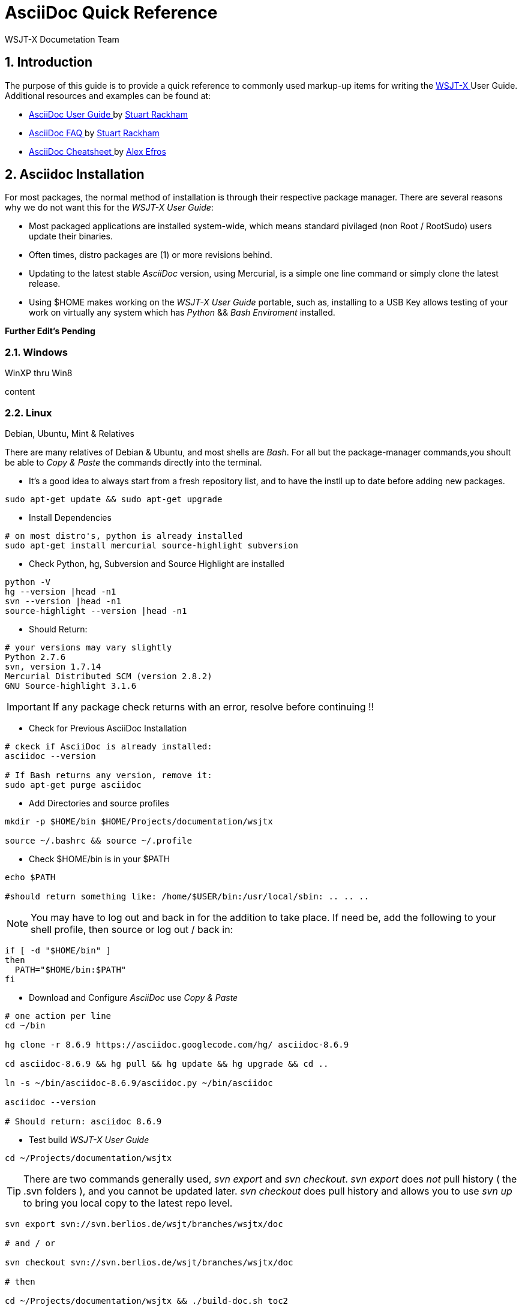 // Status=DRAFT
// this is intentionally left as a single file v.s. multiple sections to allow
// users to browse the Page Source
= AsciiDoc Quick Reference
:Author: WSJT-X Documetation Team
:Date: January 22, 2014, Copyright (C) CC-BY-SA 3.0 Unported
:Revision: 0.0.1
:badges:
:icons:
:numbered:
:image_dir:

// WEB links - List is getting pretty long, time to use include::file-name ??
:asciidoc_help: http://www.methods.co.nz/asciidoc/userguide.html[ AsciiDoc User Guide ]
:asciidoc_cheatsheet: http://powerman.name/doc/asciidoc[ AsciiDoc Cheatsheet ]
:asciidoc_questions: http://www.methods.co.nz/asciidoc/faq.html[ AsciiDoc FAQ ]
:debian: http://www.debian.org/[ Debian ]
:cc_by_sa: http://creativecommons.org/licenses/by-sa/3.0/[ Commons Attribution-ShareAlike 3.0 Unported License ]
:devsvn: http://developer.berlios.de/projects/wsjt/[ Devel-SVN ]
:devsvn: http://developer.berlios.de/projects/wsjt/[wsjt-svn]
:download: http://physics.princeton.edu/pulsar/K1JT/wsjtx.html[ Download Page ]
:dxlcommander: http://www.dxlabsuite.com/commander/[ Commander ]
:homepage: http://physics.princeton.edu/pulsar/K1JT/[ WSJT Home Page ]
:hrd: http://www.hrdsoftwarellc.com/[ Ham Radio Deluxe ]
:jtalert: http://ham-apps.com[JT-ALERT-X]
:jt65protocol: http://physics.princeton.edu/pulsar/K1JT/JT65.pdf[QEX]
:launchpadurl: https://launchpad.net/~jnogatch/+archive/wsjtx[ WSJT-X Linux Packages ]
:ntpsetup: http://www.satsignal.eu/ntp/setup.html[Network Time Protocol Setup]
:pskreporter: http://pskreporter.info/pskmap.html[PSK Reporter]
:osx_instructions: http://physics.princeton.edu/pulsar/K1JT/OSX_Readme[here]
:wsjtx: http://physics.princeton.edu/pulsar/K1JT/wsjtx.html[ WSJT-X ]

// DOWNLOAD links
:cty_dat: http://www.country-files.com/cty/[here].
:kvasd: http://physics.princeton.edu/pulsar/K1JT/kvasd[kvasd]
:osx_108: http://physics.princeton.edu/pulsar/K1JT/wsjtx_3nov13.tar.gz[ OS X 10.6, 10.7, and 10.8 ]
:osx_109: http://physics.princeton.edu/pulsar/K1JT/wsjtx_10.9_29nov13.tar.gz[ OS X 10.9 ]

// MAIL-TO links
:alex_efros: mailto:powerman@powerman.name[ Alex Efros ]
:devmail: mailto:wsjt-devel@lists.berlios.de[wsjt-devel]
:stuart_rackman: mailto:srackham@gmail.com[ Stuart Rackham ]


[[X1]]
== Introduction
The purpose of this guide is to provide a quick reference to commonly used
markup-up items for writing the {wsjtx} User Guide. Additional resources and
examples can be found at:

* {asciidoc_help} by {stuart_rackman}
* {asciidoc_questions} by {stuart_rackman}
* {asciidoc_cheatsheet} by {alex_efros}

[[X2]]
== Asciidoc Installation

For most packages, the normal method of installation is through their
respective package manager. There are several reasons why we do not
want this for the _WSJT-X User Guide_:

* Most packaged applications are installed system-wide, which means standard
pivilaged (non Root / RootSudo) users update their binaries.
* Often times, distro packages are (1) or more revisions behind.
* Updating to the latest stable _AsciiDoc_ version, using Mercurial, is a simple
one line command or simply clone the latest release.
* Using $HOME makes working on the _WSJT-X User Guide_ portable, such as,
installing to a USB Key allows testing of your work on virtually any system
which has _Python_ {amp}{amp} _Bash Enviroment_ installed.

// Several more items pending addition
*Further Edit's Pending*

[[X21]]
=== Windows
.WinXP thru Win8

content

[[X22]]
=== Linux
.Debian, Ubuntu, Mint {amp} Relatives
// Rouch Draft, needs verified.

There are many relatives of Debian {amp} Ubuntu, and most shells are _Bash_. For
all but the package-manager commands,you shoult be able to _Copy {amp} Paste_
the commands directly into the terminal.

* It's a good idea to always start from a fresh repository list, and to have the
instll up to date before adding new packages.

[source,bash]
-----
sudo apt-get update && sudo apt-get upgrade
-----

* Install Dependencies

[source,bash]
-----
# on most distro's, python is already installed
sudo apt-get install mercurial source-highlight subversion
-----

* Check Python, hg, Subversion and Source Highlight are installed

[source,bash]
-----
python -V
hg --version |head -n1
svn --version |head -n1
source-highlight --version |head -n1
-----

* Should Return:

[source,bash]
-----
# your versions may vary slightly
Python 2.7.6
svn, version 1.7.14
Mercurial Distributed SCM (version 2.8.2)
GNU Source-highlight 3.1.6
-----

IMPORTANT: If any package check returns with an error, resolve before
continuing !!

* Check for Previous AsciiDoc Installation

[source,bash]
-----
# ckeck if AsciiDoc is already installed:
asciidoc --version

# If Bash returns any version, remove it:
sudo apt-get purge asciidoc
-----

* Add Directories and source profiles

[source,bash]
-----
mkdir -p $HOME/bin $HOME/Projects/documentation/wsjtx

source ~/.bashrc && source ~/.profile
-----

* Check $HOME/bin is in your $PATH

[source,bash]
-----
echo $PATH

#should return something like: /home/$USER/bin:/usr/local/sbin: .. .. ..
----- 

NOTE:  You may have to log out and back in for the addition to take place.
If need be, add the following to your shell profile, then source or
log out / back in:

[source,bash]
-----
if [ -d "$HOME/bin" ]
then
  PATH="$HOME/bin:$PATH"
fi
-----

* Download and Configure _AsciiDoc_ use _Copy {amp} Paste_

[source,bash]
-----
# one action per line
cd ~/bin

hg clone -r 8.6.9 https://asciidoc.googlecode.com/hg/ asciidoc-8.6.9

cd asciidoc-8.6.9 && hg pull && hg update && hg upgrade && cd ..

ln -s ~/bin/asciidoc-8.6.9/asciidoc.py ~/bin/asciidoc

asciidoc --version

# Should return: asciidoc 8.6.9
-----

* Test build _WSJT-X User Guide_

[source,bash]
-----
cd ~/Projects/documentation/wsjtx
----- 

TIP: There are two commands generally used, _svn export_ and _svn checkout_.
_svn export_ does _[red]#not#_ pull history ( the .svn folders ), and you cannot
be updated later. _svn checkout_ does pull history and allows you to use _svn up_
to bring you local copy to the latest repo level.

[source,bash]
-----
svn export svn://svn.berlios.de/wsjt/branches/wsjtx/doc

# and / or

svn checkout svn://svn.berlios.de/wsjt/branches/wsjtx/doc

# then

cd ~/Projects/documentation/wsjtx && ./build-doc.sh toc2
-----

* Now Open wsjtx-main-toc.html

[source,bash]
-----
# for chromium
chromium-browser wsjtx-main-toc2.html

# for FireFox
firefox wsjtx-main-toc2.html
-----


[[X23]]
=== OS X
.10.8 {amp} 10.9

content

[[X3]]
== How To Contribute
.under contstruction

content

=== Dev List Email
.under contstruction

content

=== Join {amp} Commit
.under contstruction

content

=== Submit Patch
.under contstruction

content

=== Yahoo Group Post
.under contstruction

content

[[X36]]
=== Text
.Under Construction

content

[[XA1]]
== Appendix A: Credits
.Authors, Editors, Commiters
If you worked on the documentation, add yourself to the list.

* Authors: <call-sign>, <call-sign>

* Editors: <call-sign>, <call-sign>

* Commiters: <call-sign>, <call-sign>


== Appendix B: License

This work is licensed under {cc_by_sa}.


